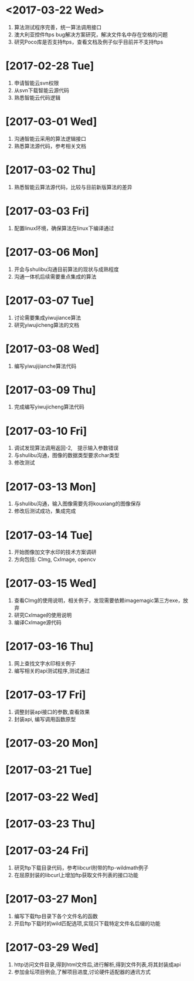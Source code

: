 * <2017-03-22 Wed>
  1. 算法测试程序完善，统一算法调用接口
  2. 澳大利亚控件ftps bug解决方案研究，解决文件名中存在空格的问题
  3. 研究Poco库是否支持ftps，查看文档及例子似乎目前并不支持ftps

* [2017-02-28 Tue]
  1. 申请智能云svn权限
  2. 从svn下载智能云源代码
  3. 熟悉智能云代码逻辑

* [2017-03-01 Wed]
  1. 沟通智能云采用的算法逻辑接口
  2. 熟悉算法源代码，参考相关文档

* [2017-03-02 Thu]
  1. 熟悉智能云算法源代码，比较与目前新版算法的差异

* [2017-03-03 Fri]
  1. 配置linux环境，确保算法在linux下编译通过

* [2017-03-06 Mon]
  1. 开会与shulibu沟通目前算法的现状与成熟程度
  2. 沟通一体机后续需要重点集成的算法

* [2017-03-07 Tue]
  1. 讨论需要集成yiwujiance算法
  2. 研究yiwujicheng算法的文档

* [2017-03-08 Wed]
  1. 编写yiwujijianche算法代码

* [2017-03-09 Thu]
  1. 完成编写yiwujicheng算法代码

* [2017-03-10 Fri]
  1. 调试发现算法调用返回-2,　提示输入参数错误
  2. 与shulibu沟通，图像的数据类型要求char类型
  3. 修改测试

* [2017-03-13 Mon]
  1. 与shulibu沟通，输入图像需要先将kouxiang的图像保存
  2. 修改后测试成功，集成完成

* [2017-03-14 Tue]
  1. 开始图像加文字水印的技术方案调研
  2. 方向包括: CImg, CxImage, opencv

* [2017-03-15 Wed]
  1. 查看CImg的使用说明，相关例子，发现需要依赖imagemagic第三方exe，放弃
  2. 研究CxImage的使用说明
  3. 编译CxImage源代码

* [2017-03-16 Thu]
  1. 网上查找文字水印相关例子
  2. 编写相关的api测试程序,测试通过

* [2017-03-17 Fri]
  1. 调整封装api接口的参数,查看效果
  2. 封装api, 编写调用函数原型

* [2017-03-20 Mon]

* [2017-03-21 Tue]

* [2017-03-22 Wed]

* [2017-03-23 Thu]

* [2017-03-24 Fri]
  1. 研究ftp下载目录代码，参考libcurl附带的ftp-wildmath例子
  2. 在屈原封装的libcurl上增加ftp获取文件列表的接口功能
* [2017-03-27 Mon]
  1. 编写下载ftp目录下各个文件名的函数
  2. 开启ftp下载时的wild匹配选项,实现只下载特定文件名后缀的功能
* [2017-03-29 Wed]
  1. http访问文件目录,得到html文件后,进行解析,得到文件列表,将其封装成api
  2. 参加金坛项目例会,了解项目进度,讨论硬件适配器的通讯方式
